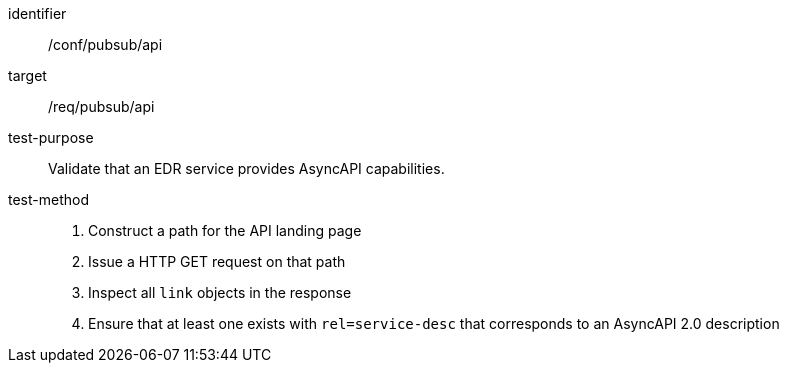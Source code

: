 [abstract_test]
====
[%metadata]
identifier:: /conf/pubsub/api
target:: /req/pubsub/api
test-purpose:: Validate that an EDR service provides AsyncAPI capabilities.
test-method::
+
--
1. Construct a path for the API landing page
2. Issue a HTTP GET request on that path
3. Inspect all `+link+` objects in the response
4. Ensure that at least one exists with `+rel=service-desc+` that corresponds to an AsyncAPI 2.0 description
--
====
